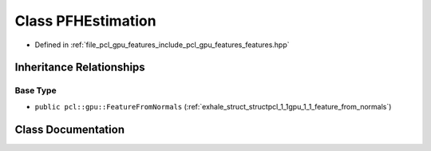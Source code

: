 .. _exhale_class_classpcl_1_1gpu_1_1_p_f_h_estimation:

Class PFHEstimation
===================

- Defined in :ref:`file_pcl_gpu_features_include_pcl_gpu_features_features.hpp`


Inheritance Relationships
-------------------------

Base Type
*********

- ``public pcl::gpu::FeatureFromNormals`` (:ref:`exhale_struct_structpcl_1_1gpu_1_1_feature_from_normals`)


Class Documentation
-------------------


.. doxygenclass:: pcl::gpu::PFHEstimation
   :members:
   :protected-members:
   :undoc-members: